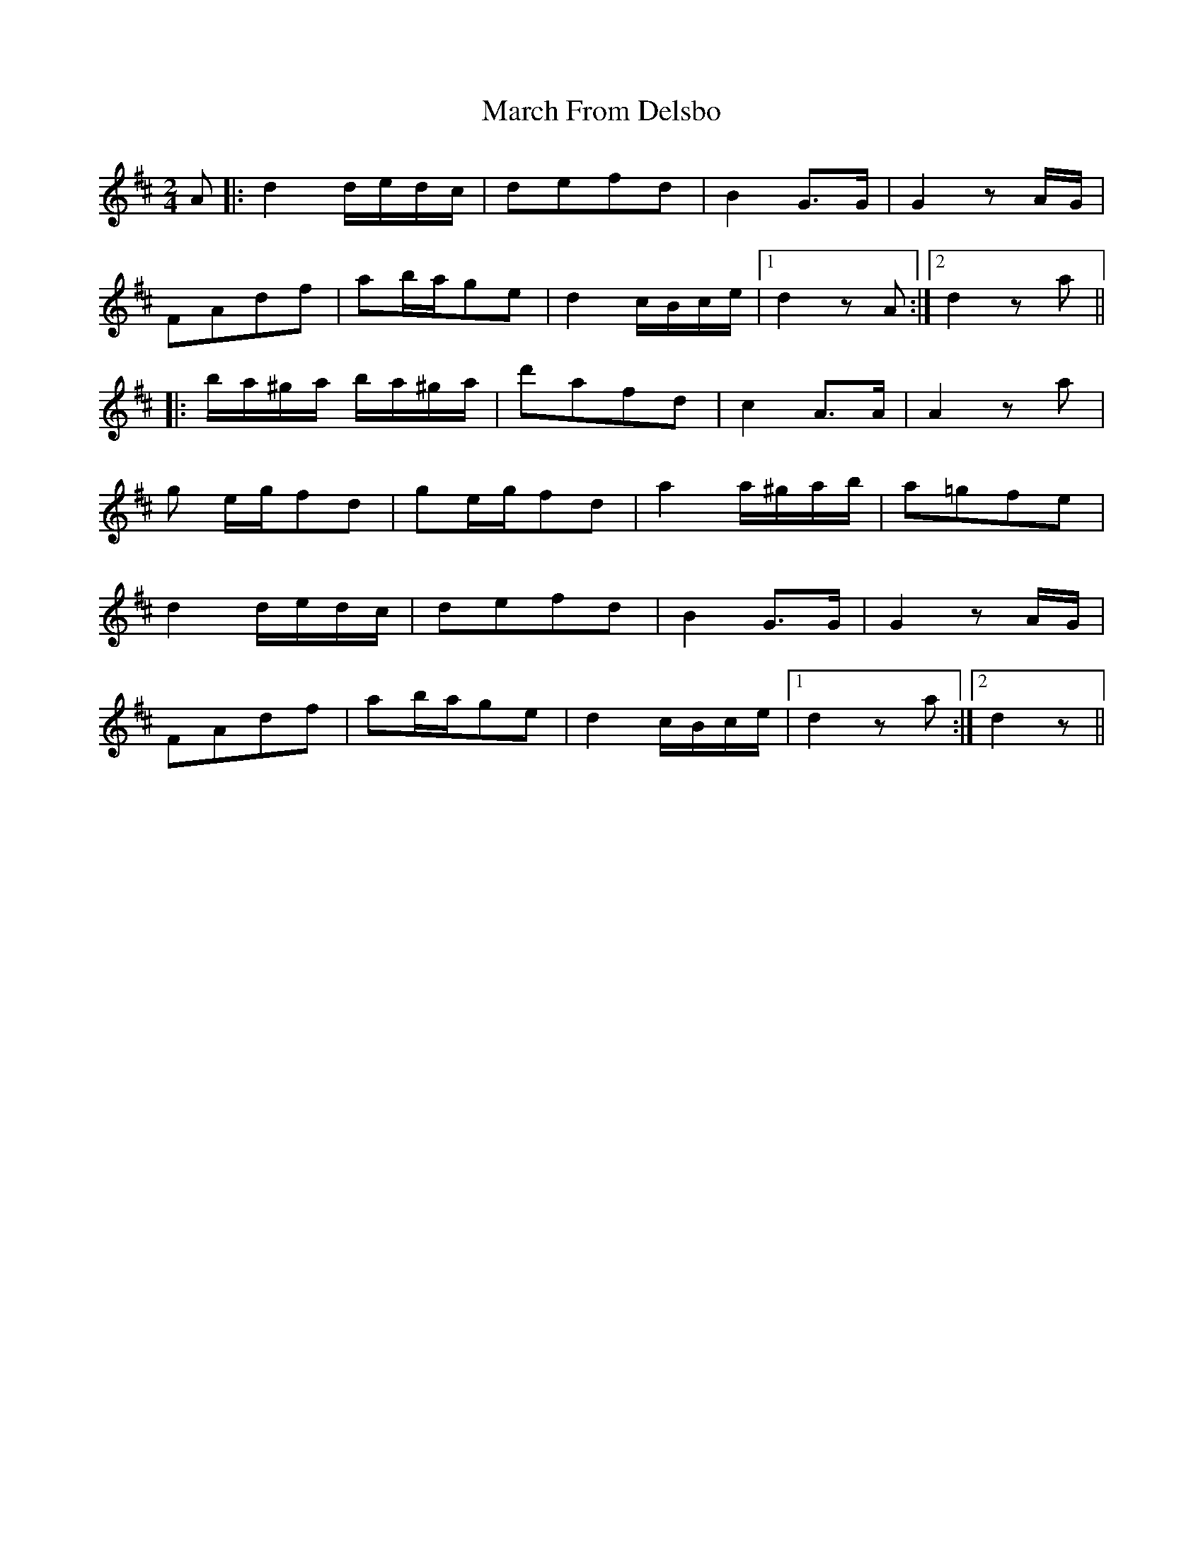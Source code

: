X: 1
T: March From Delsbo
Z: Falkbeer
S: https://thesession.org/tunes/7443#setting7443
R: polka
M: 2/4
L: 1/8
K: Dmaj
A |: d2 d/e/d/c/ | defd | B2G>G | G2zA/G/ |
FAdf | ab/a/ge | d2c/B/c/e/ |[1 d2zA :|[2 d2za ||
|: b/a/^g/a/ b/a/^g/a/ | d'afd | c2A>A | A2za |
g e/g/fd | ge/g/fd | a2 a/^g/a/b/ | a=gfe |
d2 d/e/d/c/ | defd | B2G>G | G2zA/G/ |
FAdf | ab/a/ge | d2c/B/c/e/ |[1 d2 za:|[2 d2z ||
